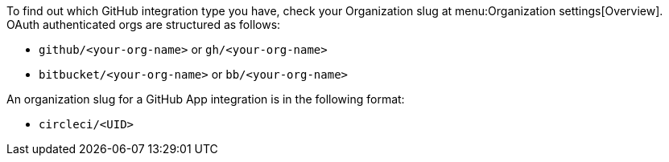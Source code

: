 [TIP]
****
To find out which GitHub integration type you have, check your Organization slug at menu:Organization settings[Overview]. OAuth authenticated orgs are structured as follows:

* `github/<your-org-name>` or `gh/<your-org-name>`
* `bitbucket/<your-org-name>` or `bb/<your-org-name>`

An organization slug for a GitHub App integration is in the following format:

* `circleci/<UID>`
****
